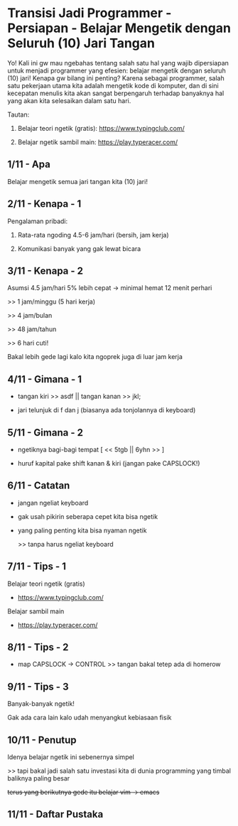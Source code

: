 * Transisi Jadi Programmer - Persiapan - Belajar Mengetik dengan Seluruh (10) Jari Tangan

Yo! Kali ini gw mau ngebahas tentang salah satu hal yang wajib dipersiapan untuk menjadi programmer yang efesien: belajar mengetik dengan seluruh (10) jari! Kenapa gw bilang ini penting? Karena sebagai programmer, salah satu pekerjaan utama kita adalah mengetik kode di komputer, dan di sini kecepatan menulis kita akan sangat berpengaruh terhadap banyaknya hal yang akan kita selesaikan dalam satu hari.

Tautan:

1. Belajar teori ngetik (gratis): https://www.typingclub.com/

2. Belajar ngetik sambil main: https://play.typeracer.com/

** 1/11 - Apa

Belajar mengetik semua jari tangan kita (10) jari!

** 2/11 - Kenapa - 1

Pengalaman pribadi:

1. Rata-rata ngoding 4.5-6 jam/hari (bersih, jam kerja)

2. Komunikasi banyak yang gak lewat bicara

** 3/11 - Kenapa - 2

Asumsi 4.5 jam/hari 5% lebih cepat -> minimal hemat 12 menit perhari

>> 1 jam/minggu (5 hari kerja)

>> 4 jam/bulan

>> 48 jam/tahun

>> 6 hari cuti!

Bakal lebih gede lagi kalo kita ngoprek juga di luar jam kerja

** 4/11 - Gimana - 1

- tangan kiri >> asdf  ||  tangan kanan >> jkl;
 
- jari telunjuk di f dan j (biasanya ada tonjolannya di keyboard)

[[file:./assets/000007-touch_typing.png]]
[1] Wikimedia
** 5/11 - Gimana - 2

- ngetiknya bagi-bagi tempat [ << 5tgb  ||  6yhn >> ]

- huruf kapital pake shift kanan & kiri (jangan pake CAPSLOCK!)

[[file:./assets/000007-touch_typing.png]]
[1] Wikimedia

** 6/11 - Catatan

- jangan ngeliat keyboard

- gak usah pikirin seberapa cepet kita bisa ngetik

- yang paling penting kita bisa nyaman ngetik

  >> tanpa harus ngeliat keyboard

** 7/11 - Tips - 1

Belajar teori ngetik (gratis)

- https://www.typingclub.com/

Belajar sambil main

- https://play.typeracer.com/
 
** 8/11 - Tips - 2

- map CAPSLOCK -> CONTROL >> tangan bakal tetep ada di homerow

[[file:./assets/000007-touch_typing.png]]
[1] wikimedia

** 9/11 - Tips - 3

Banyak-banyak ngetik!

Gak ada cara lain kalo udah menyangkut kebiasaan fisik

** 10/11 - Penutup

Idenya belajar ngetik ini sebenernya simpel

>> tapi bakal jadi salah satu investasi kita di dunia programming yang timbal baliknya paling besar

+terus yang berikutnya gede itu belajar vim -> emacs+

** 11/11 - Daftar Pustaka

[1] Gambar keyboard: https://upload.wikimedia.org/wikipedia/commons/thumb/0/0d/QWERTY-home-keys-position.svg/800px-QWERTY-home-keys-position.svg.png/

